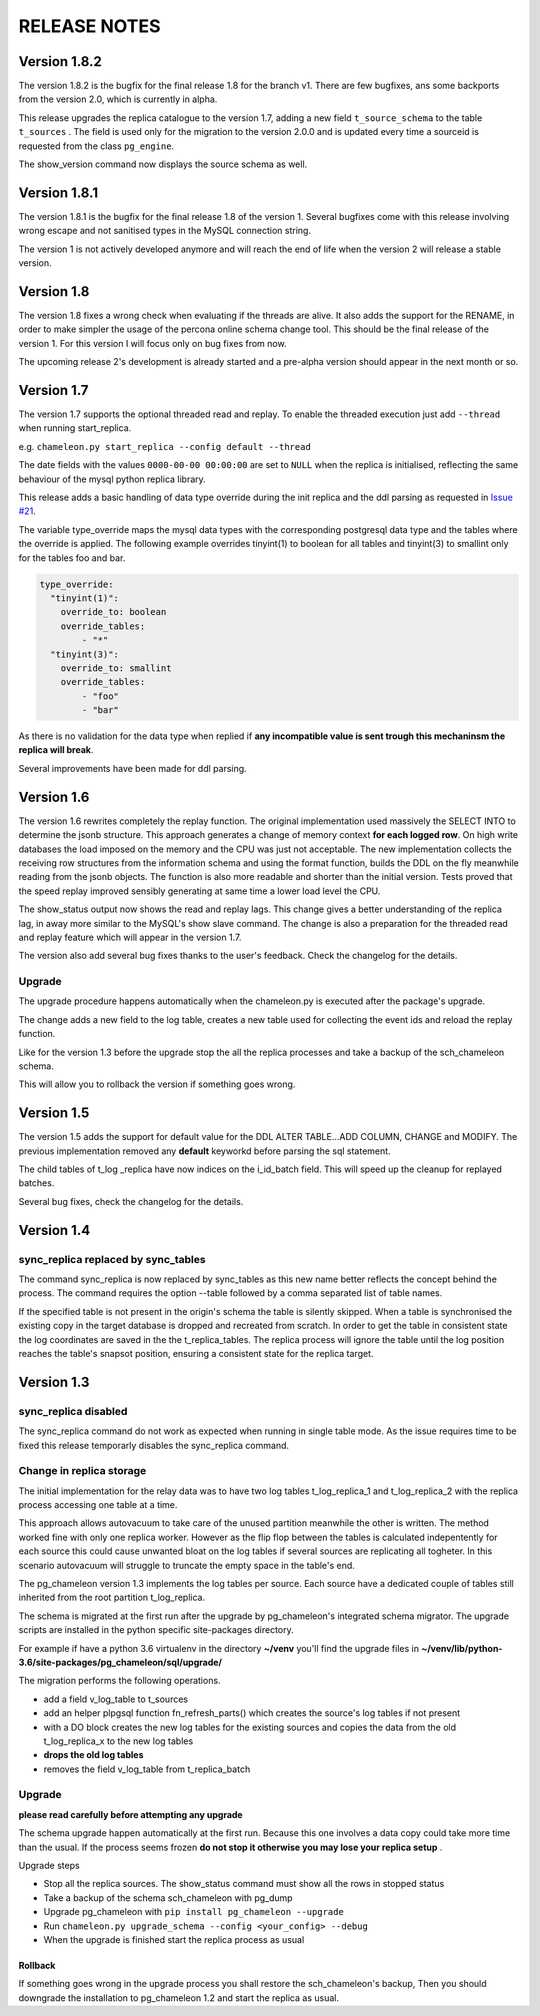 RELEASE NOTES
*************************
Version 1.8.2
--------------------------
The version 1.8.2 is the bugfix for the final release 1.8  for the branch v1. 
There are few bugfixes, ans some backports from the version 2.0, which is currently in alpha.

This release upgrades the replica catalogue to the version 1.7, adding a new field ``t_source_schema`` to the table ``t_sources`` .
The field is used only for the migration to the version 2.0.0 and is updated every time a sourceid is requested from the class ``pg_engine``.

The show_version command now displays the source schema as well.

Version 1.8.1
--------------------------
The version 1.8.1 is the bugfix for the final release 1.8 of the version 1. 
Several bugfixes come with this release involving wrong escape and not sanitised types in the MySQL connection string.

The version 1 is not actively developed anymore and  will reach the end of life when the version 2 will release a stable version. 



Version 1.8
--------------------------
The version 1.8 fixes a wrong check when evaluating if the threads are alive.
It also adds the support for the RENAME, in order to make simpler the usage of the percona online schema change tool.
This should be the final release of the version 1. For this version I will focus only on bug fixes from now.

The upcoming release 2's development is already started and a pre-alpha version should appear in the next month or so.



Version 1.7
--------------------------
The version 1.7 supports the optional threaded read and replay. To enable the threaded execution just add ``--thread`` when running start_replica. 

e.g. ``chameleon.py start_replica --config default --thread``

The date fields with the values ``0000-00-00 00:00:00`` are set to ``NULL`` when the replica is initialised, reflecting the same behaviour of the mysql python replica library.

This release adds a basic handling of data type override during the init replica and the ddl parsing as requested in `Issue #21 <https://github.com/the4thdoctor/pg_chameleon/issues/21>`_.


The variable type_override maps the mysql data types with the corresponding postgresql data type and the tables where the override is applied.
The following example overrides tinyint(1) to boolean for all tables and tinyint(3) to smallint only for the tables foo and bar.

.. code-block:: yaml

    type_override:
      "tinyint(1)":
        override_to: boolean
        override_tables:
            - "*"
      "tinyint(3)":
        override_to: smallint
        override_tables:
            - "foo"
	    - "bar"


As there is no validation for the data type when replied if **any incompatible value is sent trough this mechaninsm the replica will break**.

Several improvements have been made for ddl parsing. 


Version 1.6
--------------------------
The version 1.6 rewrites completely the replay function. The original implementation used massively the SELECT INTO 
to determine the jsonb structure. This approach generates a change of memory context  **for each logged row**.
On high write databases the load imposed on the memory and the CPU was just not acceptable.
The new implementation collects the receiving row structures from the information schema and using the format function, builds the DDL on the fly
meanwhile reading from the jsonb objects. The function is also more readable and shorter than the initial version. Tests proved that the speed replay 
improved sensibly generating at same time a lower load level the CPU.

The show_status output now shows the read and replay lags. This change gives a better understanding of the replica lag, in away more similar to the MySQL's show slave command.
The change is also a preparation for the threaded read and replay feature which will appear in the version 1.7.

The version also add several bug fixes thanks to the user's feedback. 
Check the changelog for the details.

Upgrade
........................................................................
The upgrade procedure happens automatically when the chameleon.py is executed after the package's upgrade.

The change adds a new field to the log table, creates a new table used for collecting the event ids and reload the replay function.

Like for the version 1.3 before the upgrade stop the all the replica processes and take a backup of the sch_chameleon schema.

This will allow you to rollback the version if something goes wrong.




Version 1.5
--------------------------
The version 1.5 adds the support for default value for the DDL ALTER TABLE...ADD COLUMN, CHANGE and MODIFY. 
The previous implementation removed any **default** keyworkd before parsing the sql statement.

The child tables of t_log _replica have now indices on the i_id_batch field. This will speed up the cleanup for replayed batches.

Several bug fixes, check the changelog for the details.



Version 1.4 
--------------------------
sync_replica replaced by sync_tables
........................................................................
The command sync_replica is now replaced by sync_tables as this new name better reflects the concept behind the process. 
The command requires the option --table followed by a comma separated list of table names.

If the specified table is not present in the origin's schema the table is silently skipped. 
When a table is synchronised the existing copy in the target database is dropped and recreated from scratch.
In order to get the table in consistent state the log coordinates are saved in the the t_replica_tables. 
The replica process will ignore the table until the log position reaches the table's snapsot position, 
ensuring a consistent state for the replica target.


Version 1.3 
--------------------------

sync_replica disabled
.....................................

The sync_replica command do not work as expected when running in single table mode.
As the issue requires time to be fixed this release temporarly  disables the sync_replica command. 

Change in replica storage
.....................................
The initial implementation for the relay data was to have two log tables t_log_replica_1 and t_log_replica_2 with the
replica process accessing one table at a time. 

This approach allows autovacuum to take care of the unused partition meanwhile the other is written. 
The method worked fine with only one replica worker. However as the flip flop between the tables is calculated indepentently 
for each source this could cause unwanted bloat on the log tables if several sources are replicating all togheter.
In this scenario autovacuum will struggle to truncate the empty space in the table's end.

The pg_chameleon version 1.3 implements the log tables per source. Each source have a dedicated couple of tables still inherited from 
the root partition t_log_replica. 

The schema is migrated at the first run after the upgrade by pg_chameleon's integrated schema migrator. 
The upgrade scripts are installed in the python specific site-packages directory. 

For example if have a python 3.6 virtualenv  in the directory **~/venv** you'll find the upgrade files in 
**~/venv/lib/python-3.6/site-packages/pg_chameleon/sql/upgrade/**

The migration performs the following operations.

* add a field v_log_table to t_sources
* add an helper plpgsql function fn_refresh_parts() which creates the source's log tables if not present
* with a DO block creates the new log tables for the existing sources and copies the data from the old t_log_replica_x to the new log tables
* **drops the old log tables**
* removes the field v_log_table from t_replica_batch

Upgrade
........................................................................

**please read carefully before attempting any upgrade**

The schema upgrade  happen automatically at the first run. 
Because this one involves a data copy could take more time than the usual. If the process seems frozen **do not stop it otherwise you may lose your replica setup** .

Upgrade steps

* Stop all the replica sources. The show_status command must show all the rows in stopped status
* Take a backup of the schema sch_chameleon with pg_dump
* Upgrade pg_chameleon with ``pip install pg_chameleon --upgrade``
* Run ``chameleon.py upgrade_schema --config <your_config> --debug``
* When the upgrade is finished start the replica process as usual

Rollback
=================

If something goes wrong in the upgrade process you shall restore the sch_chameleon's backup, 
Then you should downgrade the installation to pg_chameleon 1.2 and start the replica as usual.


